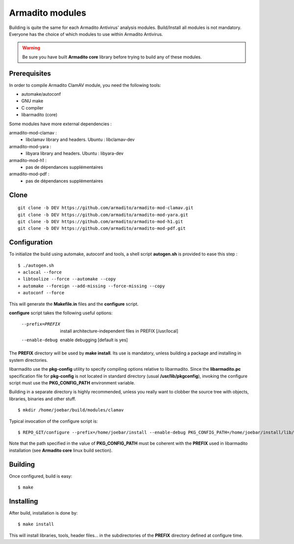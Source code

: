 Armadito modules
================

Building is quite the same for each Armadito Antivirus' analysis modules.
Build/Install all modules is not mandatory. Everyone has the choice of which modules to use within Armadito Antivirus.

.. warning:: Be sure you have built **Armadito core** library before trying to build any of these modules.

Prerequisites
-------------

In order to compile Armadito ClamAV module, you need the following tools:

- automake/autoconf
- GNU make
- C compiler
- libarmadito (core)


Some modules have more external dependencies :

armadito-mod-clamav :
 - libclamav library and headers. Ubuntu : libclamav-dev

armadito-mod-yara :
 - libyara library and headers. Ubuntu : libyara-dev

armadito-mod-h1 :
 - pas de dépendances supplémentaires

armadito-mod-pdf :
 - pas de dépendances supplémentaires


Clone
-----

::

    git clone -b DEV https://github.com/armadito/armadito-mod-clamav.git
    git clone -b DEV https://github.com/armadito/armadito-mod-yara.git
    git clone -b DEV https://github.com/armadito/armadito-mod-h1.git
    git clone -b DEV https://github.com/armadito/armadito-mod-pdf.git


Configuration
-------------

To initialize the build using automake, autoconf and tools, a shell script
**autogen.sh** is provided to ease this step :

::

    $ ./autogen.sh
    + aclocal --force
    + libtoolize --force --automake --copy
    + automake --foreign --add-missing --force-missing --copy
    + autoconf --force

This will generate the **Makefile.in** files and the **configure** script.

**configure** script takes the following useful options:

    --prefix=PREFIX         install architecture-independent files in PREFIX
                            [/usr/local]
    --enable-debug          enable debugging [default is yes]

The **PREFIX** directory will be used by **make install**. Its use is mandatory, unless
building a package and installing in system directories.

libarmadito use the **pkg-config** utility to specify compiling options relative to
libarmadito. Since the **libarmadito.pc** specification file for **pkg-config** is not located
in standard directory (usual **/usr/lib/pkgconfig**), invoking the configure script
must use the **PKG_CONFIG_PATH** environment variable.

Building in a separate directory is highly recommended, unless you really want
to clobber the source tree with objects, libraries, binaries and other stuff.

::

    $ mkdir /home/joebar/build/modules/clamav

Typical invocation of the configure script is:

::

    $ REPO_GIT/configure --prefix=/home/joebar/install --enable-debug PKG_CONFIG_PATH=/home/joebar/install/lib/pkgconfig

Note that the path specified in the value of **PKG_CONFIG_PATH** must be coherent
with the **PREFIX** used in libarmadito installation (see **Armadito core** linux build section).


Building
--------

Once configured, build is easy:

::

    $ make


Installing
----------

After build, installation is done by:

::

    $ make install

This will install libraries, tools, header files... in the subdirectories of the **PREFIX**
directory defined at configure time.

